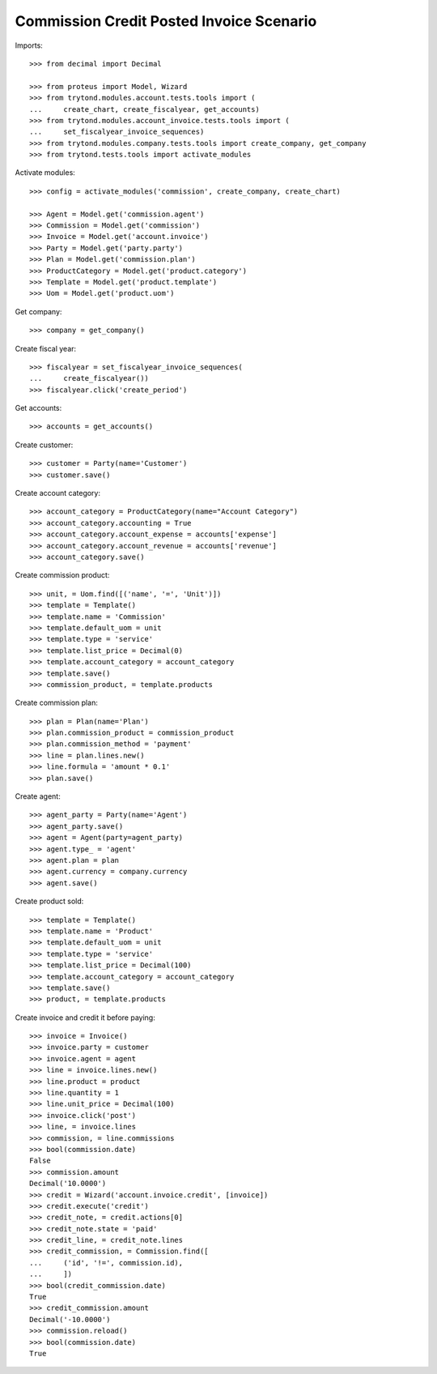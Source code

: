 =========================================
Commission Credit Posted Invoice Scenario
=========================================

Imports::

    >>> from decimal import Decimal

    >>> from proteus import Model, Wizard
    >>> from trytond.modules.account.tests.tools import (
    ...     create_chart, create_fiscalyear, get_accounts)
    >>> from trytond.modules.account_invoice.tests.tools import (
    ...     set_fiscalyear_invoice_sequences)
    >>> from trytond.modules.company.tests.tools import create_company, get_company
    >>> from trytond.tests.tools import activate_modules

Activate modules::

    >>> config = activate_modules('commission', create_company, create_chart)

    >>> Agent = Model.get('commission.agent')
    >>> Commission = Model.get('commission')
    >>> Invoice = Model.get('account.invoice')
    >>> Party = Model.get('party.party')
    >>> Plan = Model.get('commission.plan')
    >>> ProductCategory = Model.get('product.category')
    >>> Template = Model.get('product.template')
    >>> Uom = Model.get('product.uom')

Get company::

    >>> company = get_company()

Create fiscal year::

    >>> fiscalyear = set_fiscalyear_invoice_sequences(
    ...     create_fiscalyear())
    >>> fiscalyear.click('create_period')

Get accounts::

    >>> accounts = get_accounts()

Create customer::

    >>> customer = Party(name='Customer')
    >>> customer.save()

Create account category::

    >>> account_category = ProductCategory(name="Account Category")
    >>> account_category.accounting = True
    >>> account_category.account_expense = accounts['expense']
    >>> account_category.account_revenue = accounts['revenue']
    >>> account_category.save()

Create commission product::

    >>> unit, = Uom.find([('name', '=', 'Unit')])
    >>> template = Template()
    >>> template.name = 'Commission'
    >>> template.default_uom = unit
    >>> template.type = 'service'
    >>> template.list_price = Decimal(0)
    >>> template.account_category = account_category
    >>> template.save()
    >>> commission_product, = template.products

Create commission plan::

    >>> plan = Plan(name='Plan')
    >>> plan.commission_product = commission_product
    >>> plan.commission_method = 'payment'
    >>> line = plan.lines.new()
    >>> line.formula = 'amount * 0.1'
    >>> plan.save()

Create agent::

    >>> agent_party = Party(name='Agent')
    >>> agent_party.save()
    >>> agent = Agent(party=agent_party)
    >>> agent.type_ = 'agent'
    >>> agent.plan = plan
    >>> agent.currency = company.currency
    >>> agent.save()

Create product sold::

    >>> template = Template()
    >>> template.name = 'Product'
    >>> template.default_uom = unit
    >>> template.type = 'service'
    >>> template.list_price = Decimal(100)
    >>> template.account_category = account_category
    >>> template.save()
    >>> product, = template.products

Create invoice and credit it before paying::

    >>> invoice = Invoice()
    >>> invoice.party = customer
    >>> invoice.agent = agent
    >>> line = invoice.lines.new()
    >>> line.product = product
    >>> line.quantity = 1
    >>> line.unit_price = Decimal(100)
    >>> invoice.click('post')
    >>> line, = invoice.lines
    >>> commission, = line.commissions
    >>> bool(commission.date)
    False
    >>> commission.amount
    Decimal('10.0000')
    >>> credit = Wizard('account.invoice.credit', [invoice])
    >>> credit.execute('credit')
    >>> credit_note, = credit.actions[0]
    >>> credit_note.state = 'paid'
    >>> credit_line, = credit_note.lines
    >>> credit_commission, = Commission.find([
    ...     ('id', '!=', commission.id),
    ...     ])
    >>> bool(credit_commission.date)
    True
    >>> credit_commission.amount
    Decimal('-10.0000')
    >>> commission.reload()
    >>> bool(commission.date)
    True
